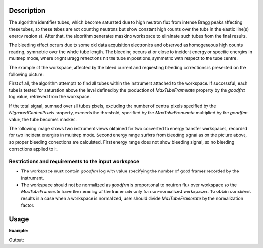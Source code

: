 .. algorithm::

.. summary::

.. relatedalgorithms::

.. properties::

Description
-----------

The algorithm identifies tubes, which become saturated due to high
neutron flux from intense Bragg peaks affecting these tubes,
so these tubes are not counting neutrons but show constant high
counts over the tube in the elastic line(s) energy region(s).
After that, the algorithm generates masking workspace to
eliminate such tubes from the final results.

The bleeding effect occurs due to some old data acquisition electronics and
observed as homogeneous high counts reading, symmetric over the whole
tube length. The bleeding occurs at or close to incident energy or
specific energies in multirep mode, where bright Bragg reflections
hit the tube in positions, symmetric with respect to the tube centre.

The example of the workspace, affected by the bleed current and requesting
bleeding corrections is presented on the following picture:

.. image:: /images/BleedingSignal.png


First of all, the algorithm attempts to find all tubes
within the instrument attached to the workspace. If successful,
each tube is tested for saturation above the level defined by the
production of *MaxTubeFramerate* property by the *goodfrm* log value,
retrieved from the workspace.

If the total signal, summed over all tubes pixels, excluding the number
of central pixels specified by the *NIgnoredCentralPixels* property,
exceeds the threshold, specified by the *MaxTubeFramerate* multiplied
by the *goodfrm* value, the tube becomes masked.

The following image shows two instrument views obtained for two
converted to energy transfer workspaces, recorded for two incident
energies in multirep mode. Second energy range suffers from
bleeding signal as on the picture above, so proper
bleeding corrections are calculated. First energy range does not
show bleeding signal, so no bleeding corrections applied to it.

.. image:: /images/BleedingCorrections.png

Restrictions and requirements to the input workspace
####################################################

-  The workspace must contain *goodfrm* log with value specifying the number of good frames recorded by the instrument.

-  The workspace should not be normalized as *goodfrm* is proportional to neutron flux over workspace so the *MaxTubeFramerate* have the meaning of the frame rate only for non-normalized workspaces. To obtain consistent results in a case when a workspace is normalized, user should divide *MaxTubeFramerate* by the normalization factor.


Usage
-----

**Example:**

.. testcode:: ExPSDMask

    import numpy as np

    ws=CreateSampleWorkspace()
    AddSampleLog(ws,"goodfrm","10","Number")
    noisyY =  np.array(ws.readY(0))
    noisyY[0]=1e20
    ws.setY(50,noisyY)
    (wsOut, numFailures) = CreatePSDBleedMask(ws,MaxTubeFramerate=10, NIgnoredCentralPixels=2)

    print("{} spectra have been masked in wsOut".format(numFailures))


Output:

.. testoutput:: ExPSDMask

    10 spectra have been masked in wsOut



.. categories::

.. sourcelink::
